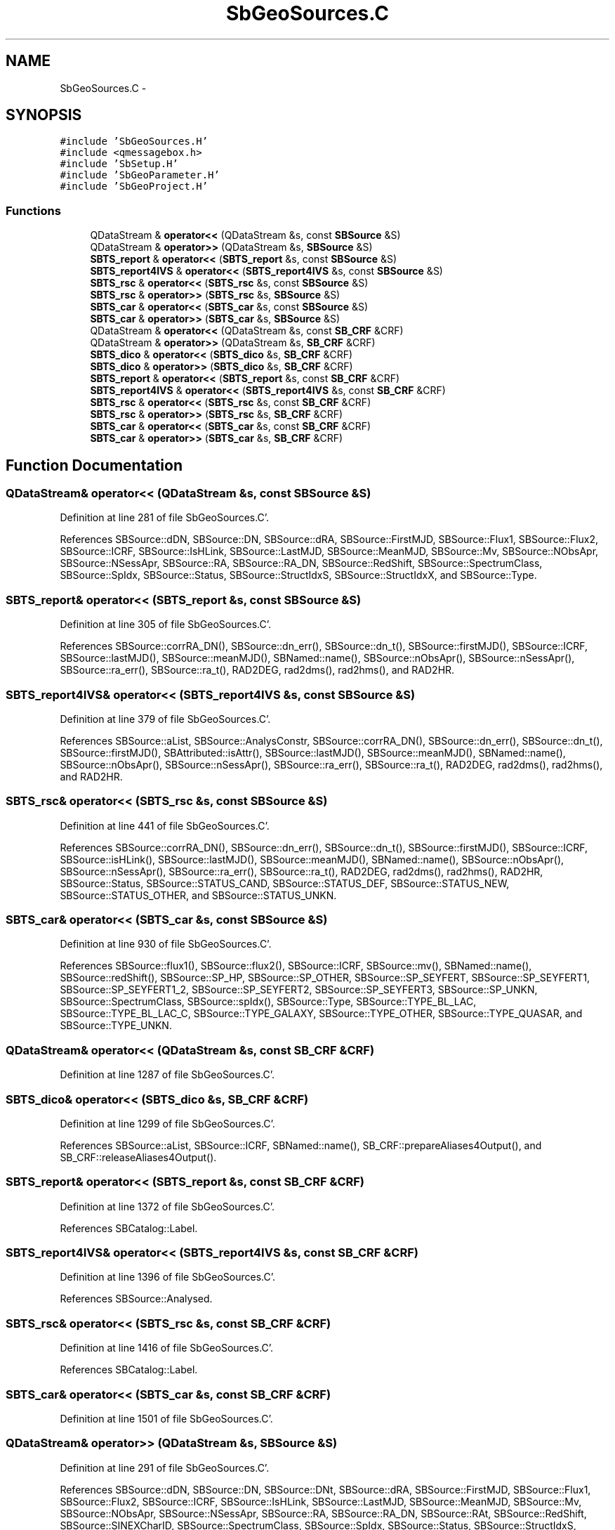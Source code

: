 .TH "SbGeoSources.C" 3 "Mon May 14 2012" "Version 2.0.2" "SteelBreeze Reference Manual" \" -*- nroff -*-
.ad l
.nh
.SH NAME
SbGeoSources.C \- 
.SH SYNOPSIS
.br
.PP
\fC#include 'SbGeoSources\&.H'\fP
.br
\fC#include <qmessagebox\&.h>\fP
.br
\fC#include 'SbSetup\&.H'\fP
.br
\fC#include 'SbGeoParameter\&.H'\fP
.br
\fC#include 'SbGeoProject\&.H'\fP
.br

.SS "Functions"

.in +1c
.ti -1c
.RI "QDataStream & \fBoperator<<\fP (QDataStream &s, const \fBSBSource\fP &S)"
.br
.ti -1c
.RI "QDataStream & \fBoperator>>\fP (QDataStream &s, \fBSBSource\fP &S)"
.br
.ti -1c
.RI "\fBSBTS_report\fP & \fBoperator<<\fP (\fBSBTS_report\fP &s, const \fBSBSource\fP &S)"
.br
.ti -1c
.RI "\fBSBTS_report4IVS\fP & \fBoperator<<\fP (\fBSBTS_report4IVS\fP &s, const \fBSBSource\fP &S)"
.br
.ti -1c
.RI "\fBSBTS_rsc\fP & \fBoperator<<\fP (\fBSBTS_rsc\fP &s, const \fBSBSource\fP &S)"
.br
.ti -1c
.RI "\fBSBTS_rsc\fP & \fBoperator>>\fP (\fBSBTS_rsc\fP &s, \fBSBSource\fP &S)"
.br
.ti -1c
.RI "\fBSBTS_car\fP & \fBoperator<<\fP (\fBSBTS_car\fP &s, const \fBSBSource\fP &S)"
.br
.ti -1c
.RI "\fBSBTS_car\fP & \fBoperator>>\fP (\fBSBTS_car\fP &s, \fBSBSource\fP &S)"
.br
.ti -1c
.RI "QDataStream & \fBoperator<<\fP (QDataStream &s, const \fBSB_CRF\fP &CRF)"
.br
.ti -1c
.RI "QDataStream & \fBoperator>>\fP (QDataStream &s, \fBSB_CRF\fP &CRF)"
.br
.ti -1c
.RI "\fBSBTS_dico\fP & \fBoperator<<\fP (\fBSBTS_dico\fP &s, \fBSB_CRF\fP &CRF)"
.br
.ti -1c
.RI "\fBSBTS_dico\fP & \fBoperator>>\fP (\fBSBTS_dico\fP &s, \fBSB_CRF\fP &CRF)"
.br
.ti -1c
.RI "\fBSBTS_report\fP & \fBoperator<<\fP (\fBSBTS_report\fP &s, const \fBSB_CRF\fP &CRF)"
.br
.ti -1c
.RI "\fBSBTS_report4IVS\fP & \fBoperator<<\fP (\fBSBTS_report4IVS\fP &s, const \fBSB_CRF\fP &CRF)"
.br
.ti -1c
.RI "\fBSBTS_rsc\fP & \fBoperator<<\fP (\fBSBTS_rsc\fP &s, const \fBSB_CRF\fP &CRF)"
.br
.ti -1c
.RI "\fBSBTS_rsc\fP & \fBoperator>>\fP (\fBSBTS_rsc\fP &s, \fBSB_CRF\fP &CRF)"
.br
.ti -1c
.RI "\fBSBTS_car\fP & \fBoperator<<\fP (\fBSBTS_car\fP &s, const \fBSB_CRF\fP &CRF)"
.br
.ti -1c
.RI "\fBSBTS_car\fP & \fBoperator>>\fP (\fBSBTS_car\fP &s, \fBSB_CRF\fP &CRF)"
.br
.in -1c
.SH "Function Documentation"
.PP 
.SS "QDataStream& operator<< (QDataStream &s, const \fBSBSource\fP &S)"
.PP
Definition at line 281 of file SbGeoSources\&.C'\&.
.PP
References SBSource::dDN, SBSource::DN, SBSource::dRA, SBSource::FirstMJD, SBSource::Flux1, SBSource::Flux2, SBSource::ICRF, SBSource::IsHLink, SBSource::LastMJD, SBSource::MeanMJD, SBSource::Mv, SBSource::NObsApr, SBSource::NSessApr, SBSource::RA, SBSource::RA_DN, SBSource::RedShift, SBSource::SpectrumClass, SBSource::SpIdx, SBSource::Status, SBSource::StructIdxS, SBSource::StructIdxX, and SBSource::Type\&.
.SS "\fBSBTS_report\fP& operator<< (\fBSBTS_report\fP &s, const \fBSBSource\fP &S)"
.PP
Definition at line 305 of file SbGeoSources\&.C'\&.
.PP
References SBSource::corrRA_DN(), SBSource::dn_err(), SBSource::dn_t(), SBSource::firstMJD(), SBSource::ICRF, SBSource::lastMJD(), SBSource::meanMJD(), SBNamed::name(), SBSource::nObsApr(), SBSource::nSessApr(), SBSource::ra_err(), SBSource::ra_t(), RAD2DEG, rad2dms(), rad2hms(), and RAD2HR\&.
.SS "\fBSBTS_report4IVS\fP& operator<< (\fBSBTS_report4IVS\fP &s, const \fBSBSource\fP &S)"
.PP
Definition at line 379 of file SbGeoSources\&.C'\&.
.PP
References SBSource::aList, SBSource::AnalysConstr, SBSource::corrRA_DN(), SBSource::dn_err(), SBSource::dn_t(), SBSource::firstMJD(), SBAttributed::isAttr(), SBSource::lastMJD(), SBSource::meanMJD(), SBNamed::name(), SBSource::nObsApr(), SBSource::nSessApr(), SBSource::ra_err(), SBSource::ra_t(), RAD2DEG, rad2dms(), rad2hms(), and RAD2HR\&.
.SS "\fBSBTS_rsc\fP& operator<< (\fBSBTS_rsc\fP &s, const \fBSBSource\fP &S)"
.PP
Definition at line 441 of file SbGeoSources\&.C'\&.
.PP
References SBSource::corrRA_DN(), SBSource::dn_err(), SBSource::dn_t(), SBSource::firstMJD(), SBSource::ICRF, SBSource::isHLink(), SBSource::lastMJD(), SBSource::meanMJD(), SBNamed::name(), SBSource::nObsApr(), SBSource::nSessApr(), SBSource::ra_err(), SBSource::ra_t(), RAD2DEG, rad2dms(), rad2hms(), RAD2HR, SBSource::Status, SBSource::STATUS_CAND, SBSource::STATUS_DEF, SBSource::STATUS_NEW, SBSource::STATUS_OTHER, and SBSource::STATUS_UNKN\&.
.SS "\fBSBTS_car\fP& operator<< (\fBSBTS_car\fP &s, const \fBSBSource\fP &S)"
.PP
Definition at line 930 of file SbGeoSources\&.C'\&.
.PP
References SBSource::flux1(), SBSource::flux2(), SBSource::ICRF, SBSource::mv(), SBNamed::name(), SBSource::redShift(), SBSource::SP_HP, SBSource::SP_OTHER, SBSource::SP_SEYFERT, SBSource::SP_SEYFERT1, SBSource::SP_SEYFERT1_2, SBSource::SP_SEYFERT2, SBSource::SP_SEYFERT3, SBSource::SP_UNKN, SBSource::SpectrumClass, SBSource::spIdx(), SBSource::Type, SBSource::TYPE_BL_LAC, SBSource::TYPE_BL_LAC_C, SBSource::TYPE_GALAXY, SBSource::TYPE_OTHER, SBSource::TYPE_QUASAR, and SBSource::TYPE_UNKN\&.
.SS "QDataStream& operator<< (QDataStream &s, const \fBSB_CRF\fP &CRF)"
.PP
Definition at line 1287 of file SbGeoSources\&.C'\&.
.SS "\fBSBTS_dico\fP& operator<< (\fBSBTS_dico\fP &s, \fBSB_CRF\fP &CRF)"
.PP
Definition at line 1299 of file SbGeoSources\&.C'\&.
.PP
References SBSource::aList, SBSource::ICRF, SBNamed::name(), SB_CRF::prepareAliases4Output(), and SB_CRF::releaseAliases4Output()\&.
.SS "\fBSBTS_report\fP& operator<< (\fBSBTS_report\fP &s, const \fBSB_CRF\fP &CRF)"
.PP
Definition at line 1372 of file SbGeoSources\&.C'\&.
.PP
References SBCatalog::Label\&.
.SS "\fBSBTS_report4IVS\fP& operator<< (\fBSBTS_report4IVS\fP &s, const \fBSB_CRF\fP &CRF)"
.PP
Definition at line 1396 of file SbGeoSources\&.C'\&.
.PP
References SBSource::Analysed\&.
.SS "\fBSBTS_rsc\fP& operator<< (\fBSBTS_rsc\fP &s, const \fBSB_CRF\fP &CRF)"
.PP
Definition at line 1416 of file SbGeoSources\&.C'\&.
.PP
References SBCatalog::Label\&.
.SS "\fBSBTS_car\fP& operator<< (\fBSBTS_car\fP &s, const \fBSB_CRF\fP &CRF)"
.PP
Definition at line 1501 of file SbGeoSources\&.C'\&.
.SS "QDataStream& operator>> (QDataStream &s, \fBSBSource\fP &S)"
.PP
Definition at line 291 of file SbGeoSources\&.C'\&.
.PP
References SBSource::dDN, SBSource::DN, SBSource::DNt, SBSource::dRA, SBSource::FirstMJD, SBSource::Flux1, SBSource::Flux2, SBSource::ICRF, SBSource::IsHLink, SBSource::LastMJD, SBSource::MeanMJD, SBSource::Mv, SBSource::NObsApr, SBSource::NSessApr, SBSource::RA, SBSource::RA_DN, SBSource::RAt, SBSource::RedShift, SBSource::SINEXCharID, SBSource::SpectrumClass, SBSource::SpIdx, SBSource::Status, SBSource::StructIdxS, SBSource::StructIdxX, and SBSource::Type\&.
.SS "\fBSBTS_rsc\fP& operator>> (\fBSBTS_rsc\fP &s, \fBSBSource\fP &S)"
.PP
Definition at line 494 of file SbGeoSources\&.C'\&.
.PP
References SBAttributed::addAttr(), SBTS_rsc::assignedStatus(), SBLog::DBG, dms2rad(), hms2rad(), SBSource::ICRF, SBLog::INF, SBSource::isValidICRFName(), Log, SBSource::OrigImported, SBSource::setCorrRA_DN(), SBSource::setDN(), SBSource::setDN_err(), SBSource::setFirstMJD(), SBSource::setIsHLink(), SBSource::setLastMJD(), SBSource::setMeanMJD(), SBNamed::setName(), SBSource::setNObsApr(), SBSource::setNSessApr(), SBSource::setRA(), SBSource::setRA_err(), SBSource::setStructIdxS(), SBSource::setStructIdxX(), SBLog::SOURCE, SBSource::Status, SBSource::STATUS_CAND, SBSource::STATUS_DEF, SBSource::STATUS_NEW, SBSource::STATUS_OTHER, SBSource::STATUS_UNKN, SBSource::StatusSuspected, and SBLog::write()\&.
.SS "\fBSBTS_car\fP& operator>> (\fBSBTS_car\fP &s, \fBSBSource\fP &S)"
.PP
Definition at line 1009 of file SbGeoSources\&.C'\&.
.PP
References SBLog::DBG, SBSource::ICRF, SBLog::INF, SBSource::isValidICRFName(), Log, SBSource::setFlux1(), SBSource::setFlux2(), SBSource::setMv(), SBNamed::setName(), SBSource::setRedShift(), SBSource::setSpectrum(), SBSource::setSpIdx(), SBLog::SOURCE, SBSource::SP_HP, SBSource::SP_OTHER, SBSource::SP_SEYFERT, SBSource::SP_SEYFERT1, SBSource::SP_SEYFERT1_2, SBSource::SP_SEYFERT2, SBSource::SP_SEYFERT3, SBSource::SP_UNKN, SBSource::Type, SBSource::TYPE_BL_LAC, SBSource::TYPE_BL_LAC_C, SBSource::TYPE_GALAXY, SBSource::TYPE_OTHER, SBSource::TYPE_QUASAR, SBSource::TYPE_UNKN, and SBLog::write()\&.
.SS "QDataStream& operator>> (QDataStream &s, \fBSB_CRF\fP &CRF)"
.PP
Definition at line 1293 of file SbGeoSources\&.C'\&.
.SS "\fBSBTS_dico\fP& operator>> (\fBSBTS_dico\fP &s, \fBSB_CRF\fP &CRF)"
.PP
Definition at line 1327 of file SbGeoSources\&.C'\&.
.PP
References SBCatalog::Aliases, SBLog::DBG, SBLog::ERR, SB_CRF::find(), SBSource::isValidICRFName(), Log, SBLog::SOURCE, SBLog::write(), and SBLog::WRN\&.
.SS "\fBSBTS_rsc\fP& operator>> (\fBSBTS_rsc\fP &s, \fBSB_CRF\fP &CRF)"
.PP
Definition at line 1451 of file SbGeoSources\&.C'\&.
.PP
References SBLog::DBG, SBLog::ERR, SB_CRF::find(), SBSource::ICRFName(), SBCatalog::inSort(), Log, SBSource::OrigImported, SBLog::SOURCE, and SBLog::write()\&.
.SS "\fBSBTS_car\fP& operator>> (\fBSBTS_car\fP &s, \fBSB_CRF\fP &CRF)"
.PP
Definition at line 1526 of file SbGeoSources\&.C'\&.
.PP
References SBLog::DBG, SBLog::ERR, SB_CRF::find(), SBSource::ICRFName(), SBCatalog::inSort(), Log, SBLog::SOURCE, and SBLog::write()\&.
.SH "Author"
.PP 
Generated automatically by Doxygen for SteelBreeze Reference Manual from the source code'\&.
